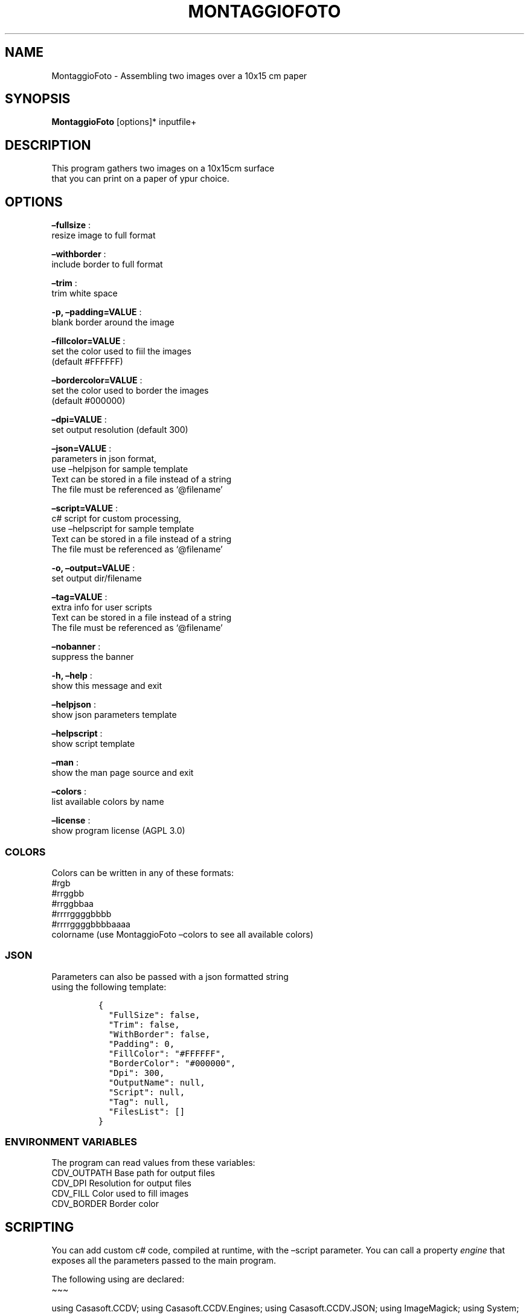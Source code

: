 .\" Automatically generated by Pandoc 2.13
.\"
.TH "MONTAGGIOFOTO" "1" "March 2022" "" ""
.hy
.SH NAME
.PP
MontaggioFoto - Assembling two images over a 10x15 cm paper
.SH SYNOPSIS
.PP
\f[B]MontaggioFoto\f[R] [options]* inputfile+
.SH DESCRIPTION
.PP
This program gathers two images on a 10x15cm surface
.PD 0
.P
.PD
that you can print on a paper of ypur choice.
.SH OPTIONS
.PP
\f[B]\[en]fullsize\f[R] :
.PD 0
.P
.PD
resize image to full format
.PP
\f[B]\[en]withborder\f[R] :
.PD 0
.P
.PD
include border to full format
.PP
\f[B]\[en]trim\f[R] :
.PD 0
.P
.PD
trim white space
.PP
\f[B]-p, \[en]padding=VALUE\f[R] :
.PD 0
.P
.PD
blank border around the image
.PP
\f[B]\[en]fillcolor=VALUE\f[R] :
.PD 0
.P
.PD
set the color used to fiil the images
.PD 0
.P
.PD
(default #FFFFFF)
.PP
\f[B]\[en]bordercolor=VALUE\f[R] :
.PD 0
.P
.PD
set the color used to border the images
.PD 0
.P
.PD
(default #000000)
.PP
\f[B]\[en]dpi=VALUE\f[R] :
.PD 0
.P
.PD
set output resolution (default 300)
.PP
\f[B]\[en]json=VALUE\f[R] :
.PD 0
.P
.PD
parameters in json format,
.PD 0
.P
.PD
use \[en]helpjson for sample template
.PD 0
.P
.PD
Text can be stored in a file instead of a string
.PD 0
.P
.PD
The file must be referenced as `\[at]filename'
.PP
\f[B]\[en]script=VALUE\f[R] :
.PD 0
.P
.PD
c# script for custom processing,
.PD 0
.P
.PD
use \[en]helpscript for sample template
.PD 0
.P
.PD
Text can be stored in a file instead of a string
.PD 0
.P
.PD
The file must be referenced as `\[at]filename'
.PP
\f[B]-o, \[en]output=VALUE\f[R] :
.PD 0
.P
.PD
set output dir/filename
.PP
\f[B]\[en]tag=VALUE\f[R] :
.PD 0
.P
.PD
extra info for user scripts
.PD 0
.P
.PD
Text can be stored in a file instead of a string
.PD 0
.P
.PD
The file must be referenced as `\[at]filename'
.PP
\f[B]\[en]nobanner\f[R] :
.PD 0
.P
.PD
suppress the banner
.PP
\f[B]-h, \[en]help\f[R] :
.PD 0
.P
.PD
show this message and exit
.PP
\f[B]\[en]helpjson\f[R] :
.PD 0
.P
.PD
show json parameters template
.PP
\f[B]\[en]helpscript\f[R] :
.PD 0
.P
.PD
show script template
.PP
\f[B]\[en]man\f[R] :
.PD 0
.P
.PD
show the man page source and exit
.PP
\f[B]\[en]colors\f[R] :
.PD 0
.P
.PD
list available colors by name
.PP
\f[B]\[en]license\f[R] :
.PD 0
.P
.PD
show program license (AGPL 3.0)
.SS COLORS
.PP
Colors can be written in any of these formats:
.PD 0
.P
.PD
#rgb
.PD 0
.P
.PD
#rrggbb
.PD 0
.P
.PD
#rrggbbaa
.PD 0
.P
.PD
#rrrrggggbbbb
.PD 0
.P
.PD
#rrrrggggbbbbaaaa
.PD 0
.P
.PD
colorname (use MontaggioFoto \[en]colors to see all available colors)
.SS JSON
.PP
Parameters can also be passed with a json formatted string
.PD 0
.P
.PD
using the following template:
.IP
.nf
\f[C]
{
  \[dq]FullSize\[dq]: false,
  \[dq]Trim\[dq]: false,
  \[dq]WithBorder\[dq]: false,
  \[dq]Padding\[dq]: 0,
  \[dq]FillColor\[dq]: \[dq]#FFFFFF\[dq],
  \[dq]BorderColor\[dq]: \[dq]#000000\[dq],
  \[dq]Dpi\[dq]: 300,
  \[dq]OutputName\[dq]: null,
  \[dq]Script\[dq]: null,
  \[dq]Tag\[dq]: null,
  \[dq]FilesList\[dq]: []
}
\f[R]
.fi
.SS ENVIRONMENT VARIABLES
.PP
The program can read values from these variables:
.PD 0
.P
.PD
CDV_OUTPATH Base path for output files
.PD 0
.P
.PD
CDV_DPI Resolution for output files
.PD 0
.P
.PD
CDV_FILL Color used to fill images
.PD 0
.P
.PD
CDV_BORDER Border color
.SH SCRIPTING
.PP
You can add custom c# code, compiled at runtime, with the \[en]script
parameter.
You can call a property \f[I]engine\f[R] that exposes all the parameters
passed to the main program.
.PP
The following using are declared:
.PD 0
.P
.PD
\[ti]\[ti]\[ti]
.PP
using Casasoft.CCDV; using Casasoft.CCDV.Engines; using
Casasoft.CCDV.JSON; using ImageMagick; using System; using
System.Collections.Generic; using System.IO; using System.Linq;
.IP
.nf
\f[C]
These are the signatures of the scriptable methods:
\f[R]
.fi
.PP
// Script template for MontaggioFoto
///
/// Custom class initialization ///
.PP
public void Init() { }
///
/// Image for final output ///
.PP
/// public MagickImage OutputImage() => null;
///
/// Preprocesses the loaded image ///
.PP
/// The loaded image /// The Processed image public MagickImage
ProcessOnLoad(MagickImage image) => image; \[ti]\[ti]\[ti]
.SH COPYRIGHT
.PP
Casasoft MontaggioFoto is free software:
.PD 0
.P
.PD
you can redistribute it and/or modify it
.PD 0
.P
.PD
under the terms of the GNU Affero General Public License as published by
.PD 0
.P
.PD
the Free Software Foundation, either version 3 of the License, or
.PD 0
.P
.PD
(at your option) any later version.
.PP
You should have received a copy of the GNU AGPL v.3
.PD 0
.P
.PD
along with Casasoft MontaggioFoto.
.PD 0
.P
.PD
If not, see <http://www.gnu.org/licenses/>.
.SH DISCLAIMER
.PP
Casasoft MontaggioFoto is distributed in the hope that it will be
useful,
.PD 0
.P
.PD
but WITHOUT ANY WARRANTY; without even the implied warranty of
.PD 0
.P
.PD
MERCHANTABILITY or FITNESS FOR A PARTICULAR PURPOSE.
.PD 0
.P
.PD
See the GNU General Public License for more details.
.SH AUTHORS
Roberto Ceccarelli - Casasoft.
